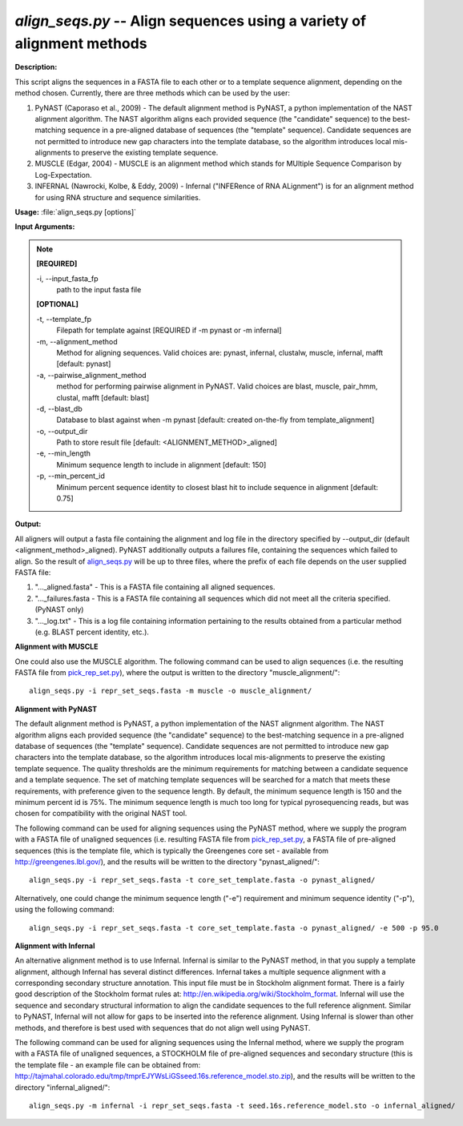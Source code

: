 .. _align_seqs:

.. index:: align_seqs

*align_seqs.py* -- Align sequences using a variety of alignment methods
^^^^^^^^^^^^^^^^^^^^^^^^^^^^^^^^^^^^^^^^^^^^^^^^^^^^^^^^^^^^^^^^^^^^^^^^^^^^^^^^^^^^^^^^^^^^^^^^^^^^^^^^^^^^^^^^^^^^^^^^^^^^^^^^^^^^^^^^^^^^^^^^^^^^^^^^^^^^^^^^^^^^^^^^^^^^^^^^^^^^^^^^^^^^^^^^^^^^^^^^^^^^^^^^^^^^^^^^^^^^^^^^^^^^^^^^^^^^^^^^^^^^^^^^^^^^^^^^^^^^^^^^^^^^^^^^^^^^^^^^^^^^^

**Description:**


This script aligns the sequences in a FASTA file to each other or to a template sequence alignment, depending on the method chosen. Currently, there are three methods which can be used by the user:

1. PyNAST (Caporaso et al., 2009) - The default alignment method is PyNAST, a python implementation of the NAST alignment algorithm.  The NAST algorithm aligns each provided sequence (the "candidate" sequence) to the best-matching sequence in a pre-aligned database of sequences (the "template" sequence).  Candidate sequences are not permitted to introduce new gap characters into the template database, so the algorithm introduces local mis-alignments to preserve the existing template sequence.

2. MUSCLE (Edgar, 2004) - MUSCLE is an alignment method which stands for MUltiple Sequence Comparison by Log-Expectation.

3. INFERNAL (Nawrocki, Kolbe, & Eddy, 2009) - Infernal ("INFERence of RNA ALignment") is for an alignment method for using RNA structure and sequence similarities.



**Usage:** :file:`align_seqs.py [options]`

**Input Arguments:**

.. note::

	
	**[REQUIRED]**
		
	-i, `-`-input_fasta_fp
		path to the input fasta file
	
	**[OPTIONAL]**
		
	-t, `-`-template_fp
		Filepath for template against [REQUIRED if -m pynast or -m infernal]
	-m, `-`-alignment_method
		Method for aligning sequences. Valid choices are: pynast, infernal, clustalw, muscle, infernal, mafft [default: pynast]
	-a, `-`-pairwise_alignment_method
		method for performing pairwise alignment in PyNAST. Valid choices are blast, muscle, pair_hmm, clustal, mafft [default: blast]
	-d, `-`-blast_db
		Database to blast against when -m pynast [default: created on-the-fly from template_alignment]
	-o, `-`-output_dir
		Path to store result file [default: <ALIGNMENT_METHOD>_aligned]
	-e, `-`-min_length
		Minimum sequence length to include in alignment [default: 150]
	-p, `-`-min_percent_id
		Minimum percent sequence identity to closest blast hit to include sequence in alignment [default: 0.75]


**Output:**

All aligners will output a fasta file containing the alignment and log file in the directory specified by `-`-output_dir (default <alignment_method>_aligned). PyNAST additionally outputs a failures file, containing the sequences which failed to align. So the result of `align_seqs.py <./align_seqs.html>`_ will be up to three files, where the prefix of each file depends on the user supplied FASTA file:

1. "..._aligned.fasta" - This is a FASTA file containing all aligned sequences.

2. "..._failures.fasta - This is a FASTA file containing all sequences which did not meet all the criteria specified. (PyNAST only)

3. "..._log.txt" - This is a log file containing information pertaining to the results obtained from a particular method (e.g. BLAST percent identity, etc.).


**Alignment with MUSCLE**

One could also use the MUSCLE algorithm. The following command can be used to align sequences (i.e. the resulting FASTA file from `pick_rep_set.py <./pick_rep_set.html>`_), where the output is written to the directory "muscle_alignment/":

::

	align_seqs.py -i repr_set_seqs.fasta -m muscle -o muscle_alignment/

**Alignment with PyNAST**

The default alignment method is PyNAST, a python implementation of the NAST alignment algorithm. The NAST algorithm aligns each provided sequence (the "candidate" sequence) to the best-matching sequence in a pre-aligned database of sequences (the "template" sequence). Candidate sequences are not permitted to introduce new gap characters into the template database, so the algorithm introduces local mis-alignments to preserve the existing template sequence. The quality thresholds are the minimum requirements for matching between a candidate sequence and a template sequence. The set of matching template sequences will be searched for a match that meets these requirements, with preference given to the sequence length. By default, the minimum sequence length is 150 and the minimum percent id is 75%. The minimum sequence length is much too long for typical pyrosequencing reads, but was chosen for compatibility with the original NAST tool.

The following command can be used for aligning sequences using the PyNAST method, where we supply the program with a FASTA file of unaligned sequences (i.e. resulting FASTA file from `pick_rep_set.py <./pick_rep_set.html>`_, a FASTA file of pre-aligned sequences (this is the template file, which is typically the Greengenes core set - available from http://greengenes.lbl.gov/), and the results will be written to the directory "pynast_aligned/":

::

	align_seqs.py -i repr_set_seqs.fasta -t core_set_template.fasta -o pynast_aligned/

Alternatively, one could change the minimum sequence length ("-e") requirement and minimum sequence identity ("-p"), using the following command:

::

	align_seqs.py -i repr_set_seqs.fasta -t core_set_template.fasta -o pynast_aligned/ -e 500 -p 95.0

**Alignment with Infernal**

An alternative alignment method is to use Infernal. Infernal is similar to the PyNAST method, in that you supply a template alignment, although Infernal has several distinct differences. Infernal takes a multiple sequence alignment with a corresponding secondary structure annotation. This input file must be in Stockholm alignment format. There is a fairly good description of the Stockholm format rules at: http://en.wikipedia.org/wiki/Stockholm_format. Infernal will use the sequence and secondary structural information to align the candidate sequences to the full reference alignment. Similar to PyNAST, Infernal will not allow for gaps to be inserted into the reference alignment. Using Infernal is slower than other methods, and therefore is best used with sequences that do not align well using PyNAST.

The following command can be used for aligning sequences using the Infernal method, where we supply the program with a FASTA file of unaligned sequences, a STOCKHOLM file of pre-aligned sequences and secondary structure (this is the template file - an example file can be obtained from: http://tajmahal.colorado.edu/tmp/tmprEJYWsLiGSseed.16s.reference_model.sto.zip), and the results will be written to the directory "infernal_aligned/":

::

	align_seqs.py -m infernal -i repr_set_seqs.fasta -t seed.16s.reference_model.sto -o infernal_aligned/


